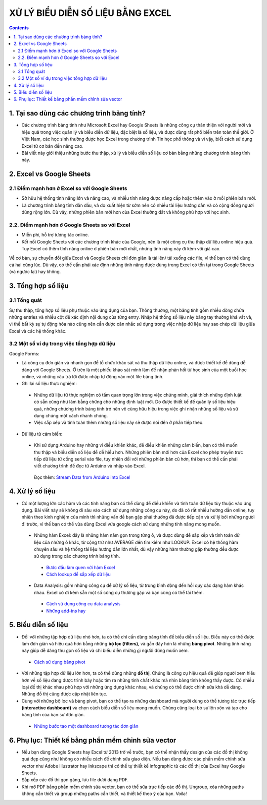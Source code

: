 ########################################
XỬ LÝ BIỂU DIỄN SỐ LIỆU BẰNG EXCEL
########################################

.. figure:: https://i.imgur.com/EqJBMwK.jpg
    :width: 100%
    :align: center
    :alt: Help!!
    :figclass: align-center

.. contents:: 
    :depth: 3

1. Tại sao dùng các chương trình bảng tính?
###########################################

* Các chương trình bảng tính như Microsoft Excel hay Google Sheets là những công cụ thân thiện với người mới và hiệu quả trong việc quản lý và biểu diễn dữ liệu, đặc biệt là số liệu, và được dùng rất phổ biến trên toàn thế giới. Ở Việt Nam, các học sinh thường được học Excel trong chương trình Tin học phổ thông và vì vậy, biết cách sử dụng Excel từ cơ bản đến nâng cao.

* Bài viết này giới thiệu những bước thu thập, xử lý và biểu diễn số liệu cơ bản bằng những chương trình bảng tính này.

2. Excel vs Google Sheets
#########################

2.1 Điểm mạnh hơn ở Excel so với Google Sheets
==============================================
* Sở hữu hệ thống tính năng lớn và nâng cao, và nhiều tính năng được nâng cấp hoặc thêm vào ở mỗi phiên bản mới. 

* Là chương trình bảng tính dẫn đầu, và do xuất hiện từ sớm nên có nhiều tài liệu hướng dẫn và có cộng đồng người dùng rộng lớn. Dù vậy, những phiên bản mới hơn của Excel thường đắt và không phù hợp với học sinh.

2.2. Điểm mạnh hơn ở Google Sheets so với Excel
===============================================

* Miễn phí, hỗ trợ tương tác online. 

* Kết nối Google Sheets với các chương trình khác của Google, nên là một công cụ thu thập dữ liệu online hiệu quả. Tuy Excel có thêm tính năng online ở phiên bản mới nhất, nhưng tính năng này đi kèm với giá cao.

Về cơ bản, sự chuyển đổi giữa Excel và Google Sheets chỉ đơn giản là tải lên/ tải xuống các file, vì thế bạn có thể dùng cả hai cùng lúc. Dù vậy, có thể cần phải xác định những tính năng được dùng trong Excel có tồn tại trong Google Sheets (và ngược lại) hay không.


3. Tổng hợp số liệu
###################

3.1 Tổng quát
=============

Sự thu thập, tổng hợp số liệu phụ thuộc vào ứng dụng của bạn. Thông thường, một bảng tính gồm nhiều dòng chứa những entries và nhiều cột để xác định nội dung của từng entry. Nhập hệ thống số liệu này bằng tay thường khá vất vả, vì thế bất kỳ sự tự động hóa nào cũng nên cần được cân nhắc sử dụng trong việc nhập dữ liệu hay sao chép dữ liệu giữa Excel và các hệ thống khác.

3.2 Một số ví dụ trong việc tổng hợp dữ liệu
============================================

Google Forms:

* Là công cụ đơn giản và nhanh gọn để tổ chức khảo sát và thu thập dữ liệu online, và được thiết kế để dùng dễ dàng với Google Sheets. Ở trên là một phiếu khảo sát mình làm để nhận phản hồi từ học sinh của một buổi học online, và những câu trả lời được nhập tự động vào một file bảng tính. 

* Ghi lại số liệu thực nghiệm:

 * Những dữ liệu từ thực nghiệm có tầm quan trọng lớn trong việc chứng minh, giải thích những định luật có sẵn cũng như làm bằng chứng cho những định luật mới. Do được thiết kế để quản lý số liệu hiệu quả, những chương trình bảng tính trở nên vô cùng hữu hiệu trong việc ghi nhận những số liệu và sử dụng chúng một cách nhanh chóng.
 * Việc sắp xếp và tính toán thêm những số liệu này sẽ được nói đến ở phần tiếp theo.

* Dữ liệu từ cảm biến:

 * Khi sử dụng Arduino hay những vi điều khiển khác, để điều khiển những cảm biến, bạn có thể muốn thu thập và biểu diễn số liệu để dễ hiểu hơn. Những phiên bản mới hơn của Excel cho phép truyền trực tiếp dữ liệu từ cổng serial vào file, tuy nhiên đối với những phiên bản cũ hơn, thì bạn có thể cần phải viết chương trình để đọc từ Arduino và nhập vào Excel. 

  Đọc thêm: `Stream Data from Arduino into Excel <https://create.arduino.cc/projecthub/HackingSTEM/stream-data-from-arduino-into-excel-f1bede>`_


4. Xử lý số liệu
################

* Có một lượng lớn các hàm và các tính năng bạn có thể dùng để điều khiển và tính toán dữ liệu tùy thuộc vào ứng dụng. Bài viết này sẽ không đi sâu vào cách sử dụng những công cụ này, do đã có rất nhiều hướng dẫn online, tuy nhiên theo kinh nghiệm của mình thì những vấn đề bạn gặp phải thường đã được tiếp cận và xử lý bởi những người đi trước, vì thế bạn có thể vừa dùng Excel vừa google cách sử dụng những tính năng mong muốn.

 * Những hàm Excel: đây là những hàm nằm gọn trong từng ô, và được dùng để sắp xếp và tính toán dữ liệu của những ô khác, từ cộng trừ như AVERAGE đến tìm kiếm như LOOKUP. Excel có hệ thống hàm chuyên sâu và hệ thống tài liệu hướng dẫn lớn nhất, dù vậy những hàm thường gặp thường đều được sử dụng trong các chương trình bảng tính.  

  * `Bước đầu làm quen với hàm Excel <https://blog.hocexcel.online/lam-chu-cong-thuc-trong-excel.html>`_
  * `Cách lookup để sắp xếp dữ liệu <https://blog.hocexcel.online/ham-vlookup-trong-excel-huong-dan-su-dung-chi-tiet-va-co-vi-du-cu-the.html>`_

 * Data Analysis: gồm những công cụ để xử lý số liệu, từ trung bình động đến hồi quy các dạng hàm khác nhau. Excel có đi kèm sẵn một số công cụ thường gặp và bạn cũng có thể tải thêm.

  * `Cách sử dụng công cụ data analysis <http://tinhocmos.edu.vn/nhung-dieu-can-biet-ve-cong-cu-data-analysis/>`_
  * `Những add-ins hay <https://infogram.com/blog/6-excel-add-ins-to-find-process-and-analyze-your-data-like-a-pro/>`_


5. Biểu diễn số liệu
####################

* Đối với những tập hợp dữ liệu nhỏ hơn, ta có thể chỉ cần dùng bảng tính để biểu diễn số liệu. Điều này có thể được làm đơn giản và hiệu quả hơn bằng những **bộ lọc (filters)**, và gần đây hơn là những **bảng pivot**. Những tính năng này giúp dễ dàng thu gọn số liệu và chỉ biểu diễn những gì người dùng muốn xem.

 * `Cách sử dụng bảng pivot <https://www.dantaichinh.com/pivot-table/>`_

* Với những tập hợp dữ liệu lớn hơn, ta có thể dùng những **đồ thị**. Chúng là công cụ hiệu quả để giúp người xem hiểu hơn về số liệu đang được trình bày hoặc tìm ra những tính chất khác mà nhìn bảng tính không thấy được. Có nhiều loại đồ thị khác nhau phù hợp với những ứng dụng khác nhau, và chúng có thể được chỉnh sửa khá dễ dàng. Những đồ thị cũng được cập nhật liên tục.
* Cùng với những bộ lọc và bảng pivot, bạn có thể tạo ra những dashboard mà người dùng có thể tương tác trực tiếp **(interactive dashboard)** và chọn cách biểu diễn số liệu mong muốn. Chúng cũng loại bỏ sự lộn xộn và tạo cho bảng tính của bạn sự đơn giản.

 * `Những bước tạo một dashboard tương tác đơn giản <https://www.educba.com/how-to-create-interactive-excel-dashboard/>`_

6. Phụ lục: Thiết kế bằng phần mềm chỉnh sửa vector
###################################################
* Nếu bạn dùng Google Sheets hay Excel từ 2013 trở về trước, bạn có thể nhận thấy design của các đồ thị không quá đẹp cũng như không có nhiều cách để chỉnh sửa giao diện. Nếu bạn dùng được các phần mềm chỉnh sửa vector như Adobe Illustrator hay Inkscape thì có thể tự thiết kế infographic từ các đồ thị của Excel hay Google Sheets.
* Sắp xếp các đồ thị gọn gàng, lưu file dưới dạng PDF.
* Khi mở PDF bằng phần mềm chỉnh sửa vector, bạn có thể sửa trực tiếp các đồ thị. Ungroup, xóa những paths không cần thiết và group những paths cần thiết, và thiết kế theo ý của bạn. Voila!
